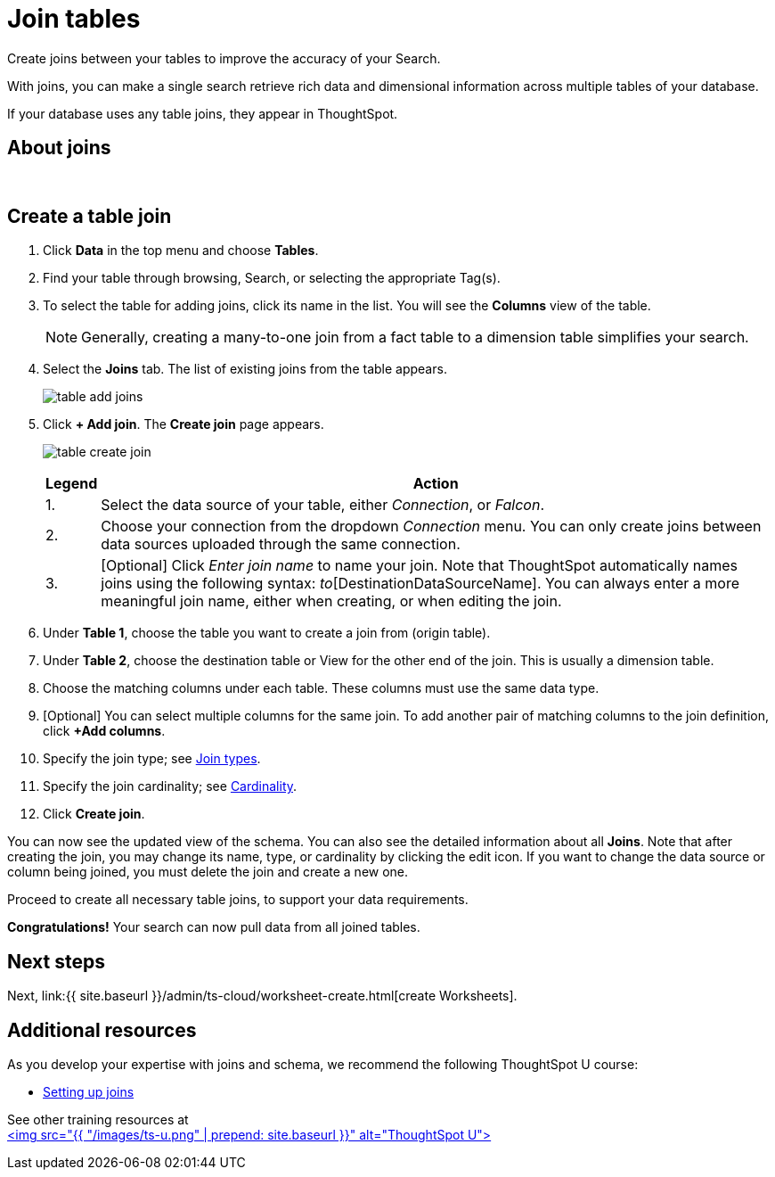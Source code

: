 = Join tables
:last_updated: 5/22/2020
:linkattrs:
:experimental:
:page-aliases: /admin/ts-cloud/tables-join.adoc
:description: Create joins between your tables to improve the accuracy of your Search.

Create joins between your tables to improve the accuracy of your Search.

With joins, you can make a single search retrieve rich data and dimensional information across multiple tables of your database.

If your database uses any table joins, they appear in ThoughtSpot.

== About joins

+++<script src="https://fast.wistia.com/embed/medias/vyffltai66.jsonp" async="">++++++</script>++++++<script src="https://fast.wistia.com/assets/external/E-v1.js" async="">++++++</script>+++

[.wistia_embed.wistia_async_vyffltai66.popover=true.popoverAnimateThumbnail=true.popoverBorderColor=4E55FD.popoverBorderWidth=2]#&nbsp;#

== Create a table join

. Click *Data* in the top menu and choose *Tables*.
. Find your table through browsing, Search, or selecting the appropriate Tag(s).
. To select the table for adding joins, click its name in the list.
You will see the *Columns* view of the table.
+
NOTE: Generally, creating a many-to-one join from a fact table to a dimension table simplifies your search.

. Select the *Joins* tab.
The list of existing joins from the table appears.
+
image:table-add-joins.png[]

. Click *+ Add join*.
The *Create join* page appears.
+
image::table-create-join.png[]
+
+++<table>++++++<tr>++++++<th>+++Legend+++</th>+++
      +++<th>+++Action+++</th>++++++</tr>+++
    +++<tr>++++++<td>+++1.+++</td>+++
      +++<td>+++Select the data source of your table, either +++<em>+++Connection+++</em>+++, or +++<em>+++Falcon+++</em>+++.+++</td>++++++</tr>+++
    +++<tr>++++++<td>+++2.+++</td>+++
      +++<td>+++Choose your connection from the dropdown +++<em>+++Connection+++</em>+++ menu. You can only create joins between data sources uploaded through the same connection.+++</td>++++++</tr>+++
    +++<tr>++++++<td>+++3.+++</td>+++
      +++<td>+++[Optional] Click +++<em>+++Enter join name+++</em>+++ to name your join. Note that ThoughtSpot automatically names joins using the following syntax: [OriginDataSourceName]_to_[DestinationDataSourceName]. You can always enter a more meaningful join name, either when creating, or when editing the join.+++</td>++++++</tr>++++++</table>+++

. Under *Table 1*, choose the table you want to create a join from (origin table).
. Under *Table 2*, choose the destination table or View for the other end of the join.
This is usually a dimension table.
. Choose the matching columns under each table.
These columns must use the same data type.
. [Optional] You can select multiple columns for the same join.
To add another pair of matching columns to the join definition, click *+Add columns*.
. Specify the join type;
see xref:join-add.adoc#join-type[Join types].
. Specify the join cardinality;
see xref:join-add.adoc#join-cardinality[Cardinality].
. Click *Create join*.

You can now see the updated view of the schema.
You can also see the detailed information about all *Joins*.
Note that after creating the join, you may change its name, type, or cardinality by clicking the edit icon.
If you want to change the data source or column being joined, you must delete the join and create a new one.

Proceed to create all necessary table joins, to support your data requirements.

*Congratulations!* Your search can now pull data from all joined tables.

== Next steps

Next, link:{{ site.baseurl }}/admin/ts-cloud/worksheet-create.html[create Worksheets].

== Additional resources

As you develop your expertise with joins and schema, we recommend the following ThoughtSpot U course:

* https://training.thoughtspot.com/1-setting-up-joins[Setting up joins]

See other training resources at +
https://training.thoughtspot.com/[<img src="{{ "/images/ts-u.png" | prepend: site.baseurl }}" alt="ThoughtSpot U">]
